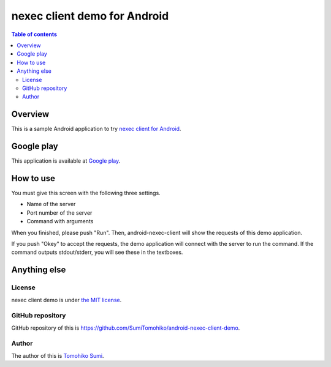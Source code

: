 
nexec client demo for Android
*****************************

.. image:: icon.png

.. contents:: Table of contents

Overview
========

This is a sample Android application to try `nexec client for Android`_.

.. _nexec client for Android:
    http://neko-daisuki.ddo.jp/~SumiTomohiko/android-nexec-client/index.html

Google play
===========

This application is available at `Google play`_.

.. _Google play: https://play.google.com/store/apps/details?id=jp.gr.java_conf.neko_daisuki.android.nexec.client.demo

How to use
==========

.. image:: screenshot.png

You must give this screen with the following three settings.

* Name of the server
* Port number of the server
* Command with arguments

When you finished, please push "Run". Then, android-nexec-client will show the
requests of this demo application.

.. image:: android-nexec-client.png

If you push "Okey" to accept the requests, the demo application will connect
with the server to run the command. If the command outputs stdout/stderr, you
will see these in the textboxes.

.. image:: stdout.png

Anything else
=============

License
-------

nexec client demo is under `the MIT license`_.

.. _the MIT license:
    https://github.com/SumiTomohiko/android-nexec-client-demo/blob/master/COPYING.rst#mit-license

GitHub repository
-----------------

GitHub repository of this is
https://github.com/SumiTomohiko/android-nexec-client-demo.

Author
------

The author of this is `Tomohiko Sumi`_.

.. _Tomohiko Sumi: http://neko-daisuki.ddo.jp/~SumiTomohiko/index.html

.. vim: tabstop=4 shiftwidth=4 expandtab softtabstop=4
